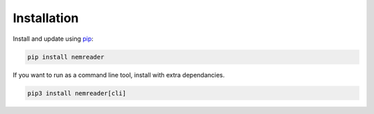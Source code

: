 Installation
======================================

Install and update using `pip`_:

.. code-block:: bash

    pip install nemreader

If you want to run as a command line tool, install with extra dependancies.

.. code-block:: bash

   pip3 install nemreader[cli]

.. _pip: https://pip.pypa.io/en/stable/quickstart/
